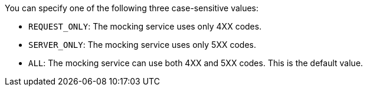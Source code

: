 You can specify one of the following three case-sensitive values:

* `REQUEST_ONLY`: The mocking service uses only 4XX codes.
* `SERVER_ONLY`: The mocking service uses only 5XX codes.
* `ALL`: The mocking service can use both 4XX and 5XX codes. This is the default value.
